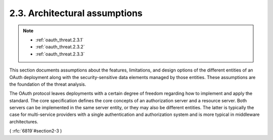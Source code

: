 2.3.  Architectural assumptions
----------------------------------------

.. note::
 
     - :ref:`oauth_threat.2.3.1`
     - :ref:`oauth_threat.2.3.2`
     - :ref:`oauth_threat.2.3.3`

This section documents assumptions about the features, limitations,
and design options of the different entities of an OAuth deployment
along with the security-sensitive data elements managed by those
entities.  These assumptions are the foundation of the threat
analysis.

The OAuth protocol leaves deployments with a certain degree of
freedom regarding how to implement and apply the standard.  The core
specification defines the core concepts of an authorization server
and a resource server.  Both servers can be implemented in the same
server entity, or they may also be different entities.  The latter is
typically the case for multi-service providers with a single
authentication and authorization system and is more typical in
middleware architectures.

( :rfc:`6819`#section2-3 )

